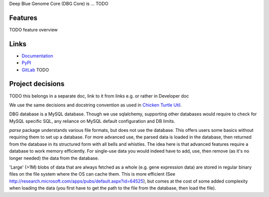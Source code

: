 Deep Blue Genome Core (DBG Core) is ... TODO

Features
========
TODO feature overview

Links
=====

- `Documentation <http://pythonhosted.org/dbg_core/>`_
- `PyPI <https://pypi.python.org/pypi/dbg_core/>`_
- `GitLab <https://github.com/timdiels/dbg_core/>`_ TODO

Project decisions
=================

TODO this belongs in a separate doc, link to it from links e.g. or rather in Developer doc

We use the same decisions and docstring convention as used in `Chicken Turtle Util <https://github.com/timdiels/chicken_turtle_util/>`_.

DBG database is a MySQL database. Though we use sqlalchemy, supporting other databases would require
to check for MySQL specific SQL, any reliance on MySQL default configuration and DB limits.

`parse` package understands various file formats, but does not use the database. This offers users some basics without requiring them to set up a database.
For more advanced use, the parsed data is loaded in the database, then returned from the database in its structured form with all bells and whistles. 
The idea here is that advanced features require a database to work memory efficiently. For single-use data you would indeed have to add, use, then remove
(as it's no longer needed) the data from the database.

'Large' (>1M) blobs of data that are always fetched as a whole (e.g. gene expression data) are stored in regular binary files on the file system where the OS can cache them.
This is more efficient (See http://research.microsoft.com/apps/pubs/default.aspx?id=64525), but comes at the cost of some added complexity when loading the data (you first have to get the path to the file from the database, then load the file).
